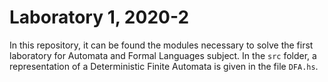 * Laboratory 1, 2020-2
In this repository, it can be found the modules necessary to solve the first
laboratory for Automata and Formal Languages subject. In the =src= folder, a
representation of a Deterministic Finite Automata is given in the file =DFA.hs=.
